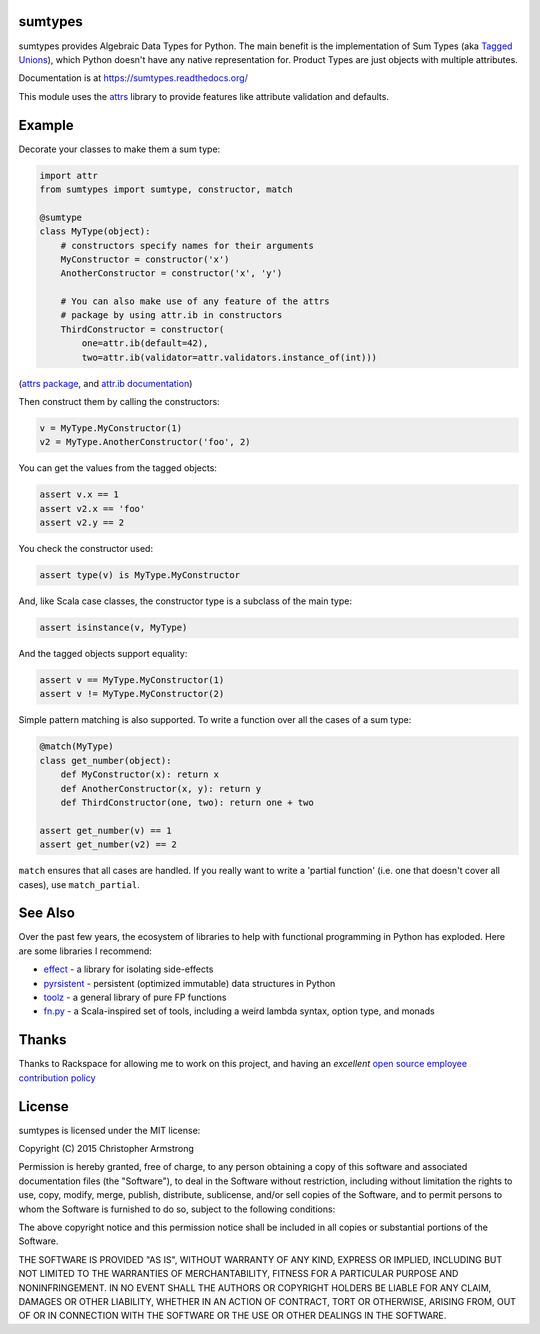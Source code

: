 sumtypes
========

.. image:: https://travis-ci.org/radix/sumtypes.svg?branch=master
    :target: https://travis-ci.org/radix/sumtypes

sumtypes provides Algebraic Data Types for Python. The main benefit is the
implementation of Sum Types (aka `Tagged Unions`_), which Python doesn't have
any native representation for. Product Types are just objects with multiple
attributes.

.. _`Tagged Unions`: http://en.wikipedia.org/wiki/Tagged_union

Documentation is at https://sumtypes.readthedocs.org/

This module uses the `attrs`_ library to provide features like attribute
validation and defaults.

.. _`attrs`: http://pypi.python.org/pypi/attrs

Example
=======

Decorate your classes to make them a sum type:

.. code:: python

    import attr
    from sumtypes import sumtype, constructor, match

    @sumtype
    class MyType(object):
        # constructors specify names for their arguments
        MyConstructor = constructor('x')
        AnotherConstructor = constructor('x', 'y')

        # You can also make use of any feature of the attrs
        # package by using attr.ib in constructors
        ThirdConstructor = constructor(
            one=attr.ib(default=42),
            two=attr.ib(validator=attr.validators.instance_of(int)))

(`attrs package`_, and `attr.ib documentation`_)

.. _`attrs package`: https://pypi.python.org/pypi/attrs
.. _`attr.ib documentation`: http://attrs.readthedocs.org/en/stable/api.html#attr.ib

Then construct them by calling the constructors:

.. code:: python

    v = MyType.MyConstructor(1)
    v2 = MyType.AnotherConstructor('foo', 2)

You can get the values from the tagged objects:

.. code:: python

    assert v.x == 1
    assert v2.x == 'foo'
    assert v2.y == 2

You check the constructor used:

.. code:: python

    assert type(v) is MyType.MyConstructor

And, like Scala case classes, the constructor type is a subclass of the main
type:

.. code:: python

    assert isinstance(v, MyType)

And the tagged objects support equality:

.. code:: python

    assert v == MyType.MyConstructor(1)
    assert v != MyType.MyConstructor(2)

Simple pattern matching is also supported. To write a function over all the
cases of a sum type:

.. code:: python

    @match(MyType)
    class get_number(object):
        def MyConstructor(x): return x
        def AnotherConstructor(x, y): return y
        def ThirdConstructor(one, two): return one + two

    assert get_number(v) == 1
    assert get_number(v2) == 2

``match`` ensures that all cases are handled. If you really want to write a
'partial function' (i.e. one that doesn't cover all cases), use
``match_partial``.


See Also
========

Over the past few years, the ecosystem of libraries to help with functional
programming in Python has exploded. Here are some libraries I recommend:

- `effect`_ - a library for isolating side-effects
- `pyrsistent`_ - persistent (optimized immutable) data structures in Python
- `toolz`_ - a general library of pure FP functions
- `fn.py`_ - a Scala-inspired set of tools, including a weird lambda syntax, option type, and monads

.. _`effect`: https://pypi.python.org/pypi/effect/
.. _`pyrsistent`: https://pypi.python.org/pypi/pyrsistent/
.. _`toolz`: https://pypi.python.org/pypi/toolz
.. _`fn.py`: https://pypi.python.org/pypi/fn


Thanks
======

Thanks to Rackspace for allowing me to work on this project, and having an
*excellent* `open source employee contribution policy`_

.. _`open source employee contribution policy`: https://www.rackspace.com/blog/rackspaces-policy-on-contributing-to-open-source/


License
=======

sumtypes is licensed under the MIT license:

Copyright (C) 2015 Christopher Armstrong

Permission is hereby granted, free of charge, to any person obtaining a copy of
this software and associated documentation files (the "Software"), to deal in
the Software without restriction, including without limitation the rights to
use, copy, modify, merge, publish, distribute, sublicense, and/or sell copies of
the Software, and to permit persons to whom the Software is furnished to do so,
subject to the following conditions:

The above copyright notice and this permission notice shall be included in all
copies or substantial portions of the Software.

THE SOFTWARE IS PROVIDED "AS IS", WITHOUT WARRANTY OF ANY KIND, EXPRESS OR
IMPLIED, INCLUDING BUT NOT LIMITED TO THE WARRANTIES OF MERCHANTABILITY, FITNESS
FOR A PARTICULAR PURPOSE AND NONINFRINGEMENT. IN NO EVENT SHALL THE AUTHORS OR
COPYRIGHT HOLDERS BE LIABLE FOR ANY CLAIM, DAMAGES OR OTHER LIABILITY, WHETHER
IN AN ACTION OF CONTRACT, TORT OR OTHERWISE, ARISING FROM, OUT OF OR IN
CONNECTION WITH THE SOFTWARE OR THE USE OR OTHER DEALINGS IN THE SOFTWARE.
